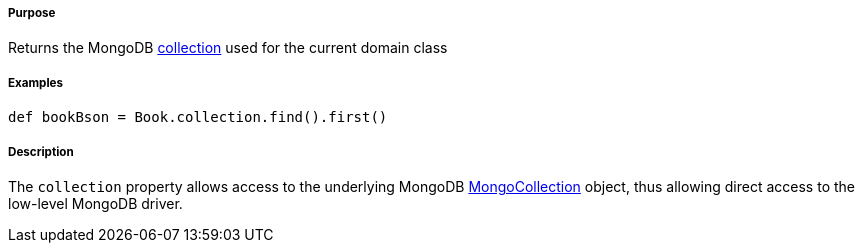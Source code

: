 ===== Purpose

Returns the MongoDB http://api.mongodb.com/java/current/com/mongodb/async/client/MongoCollection.html[collection] used for the current domain class

===== Examples

[source,java]
----
def bookBson = Book.collection.find().first()
----

===== Description

The `collection` property allows access to the underlying MongoDB http://api.mongodb.com/java/current/com/mongodb/async/client/MongoCollection.html[MongoCollection] object, thus allowing direct access to the low-level MongoDB driver.
